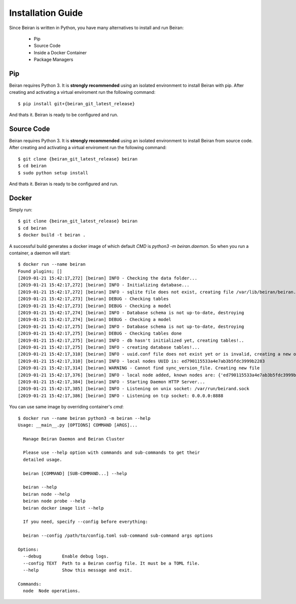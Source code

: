 ==================
Installation Guide
==================
Since Beiran is written in Python, you have many alternatives to install
and run Beiran:

    - Pip
    - Source Code
    - Inside a Docker Container
    - Package Managers

Pip
---
Beiran requires Python 3. It is **strongly recommended** using an isolated
environment to install Beiran with pip. After creating and activating a
virtual enviroment run the following command::

    $ pip install git+{beiran_git_latest_release}

And thats it. Beiran is ready to be configured and run.

Source Code
-----------
Beiran requires Python 3. It is **strongly recommended** using an isolated
environment to install Beiran from source code. After creating and activating
a virtual enviroment run the following command::

    $ git clone {beiran_git_latest_release} beiran
    $ cd beiran
    $ sudo python setup install

And thats it. Beiran is ready to be configured and run.


Docker
------
Simply run::

    $ git clone {beiran_git_latest_release} beiran
    $ cd beiran
    $ docker build -t beiran .

A successful build generates a docker image of which default `CMD` is
`python3 -m beiran.daemon`. So when you run a container, a daemon will start::

    $ docker run --name beiran
    Found plugins; []
    [2019-01-21 15:42:17,272] [beiran] INFO - Checking the data folder...
    [2019-01-21 15:42:17,272] [beiran] INFO - Initializing database...
    [2019-01-21 15:42:17,272] [beiran] INFO - sqlite file does not exist, creating file /var/lib/beiran/beiran.db!..
    [2019-01-21 15:42:17,273] [beiran] DEBUG - Checking tables
    [2019-01-21 15:42:17,273] [beiran] DEBUG - Checking a model
    [2019-01-21 15:42:17,274] [beiran] INFO - Database schema is not up-to-date, destroying
    [2019-01-21 15:42:17,274] [beiran] DEBUG - Checking a model
    [2019-01-21 15:42:17,275] [beiran] INFO - Database schema is not up-to-date, destroying
    [2019-01-21 15:42:17,275] [beiran] DEBUG - Checking tables done
    [2019-01-21 15:42:17,275] [beiran] INFO - db hasn't initialized yet, creating tables!..
    [2019-01-21 15:42:17,275] [beiran] INFO - creating database tables!...
    [2019-01-21 15:42:17,310] [beiran] INFO - uuid.conf file does not exist yet or is invalid, creating a new one here: /etc/beiran/uuid.conf
    [2019-01-21 15:42:17,310] [beiran] INFO - local nodes UUID is: ed790115533a4e7ab3b5fdc3999b2283
    [2019-01-21 15:42:17,314] [beiran] WARNING - Cannot find sync_version_file. Creating new file
    [2019-01-21 15:42:17,376] [beiran] INFO - local node added, known nodes are: {'ed790115533a4e7ab3b5fdc3999b2283': Node: 44c983c06cdd, Address: 172.17.0.2:8888, UUID: ed790115-533a-4e7a-b3b5-fdc3999b2283}
    [2019-01-21 15:42:17,384] [beiran] INFO - Starting Daemon HTTP Server...
    [2019-01-21 15:42:17,385] [beiran] INFO - Listening on unix socket: /var/run/beirand.sock
    [2019-01-21 15:42:17,386] [beiran] INFO - Listening on tcp socket: 0.0.0.0:8888

You can use same image by overriding container's `cmd`::

    $ docker run --name beiran python3 -m beiran --help
    Usage: __main__.py [OPTIONS] COMMAND [ARGS]...

      Manage Beiran Daemon and Beiran Cluster

      Please use --help option with commands and sub-commands to get their
      detailed usage.

      beiran [COMMAND] [SUB-COMMAND...] --help

      beiran --help
      beiran node --help
      beiran node probe --help
      beiran docker image list --help

      If you need, specify --config before everything:

      beiran --config /path/to/config.toml sub-command sub-command args options

    Options:
      --debug        Enable debug logs.
      --config TEXT  Path to a Beiran config file. It must be a TOML file.
      --help         Show this message and exit.

    Commands:
      node  Node operations.

